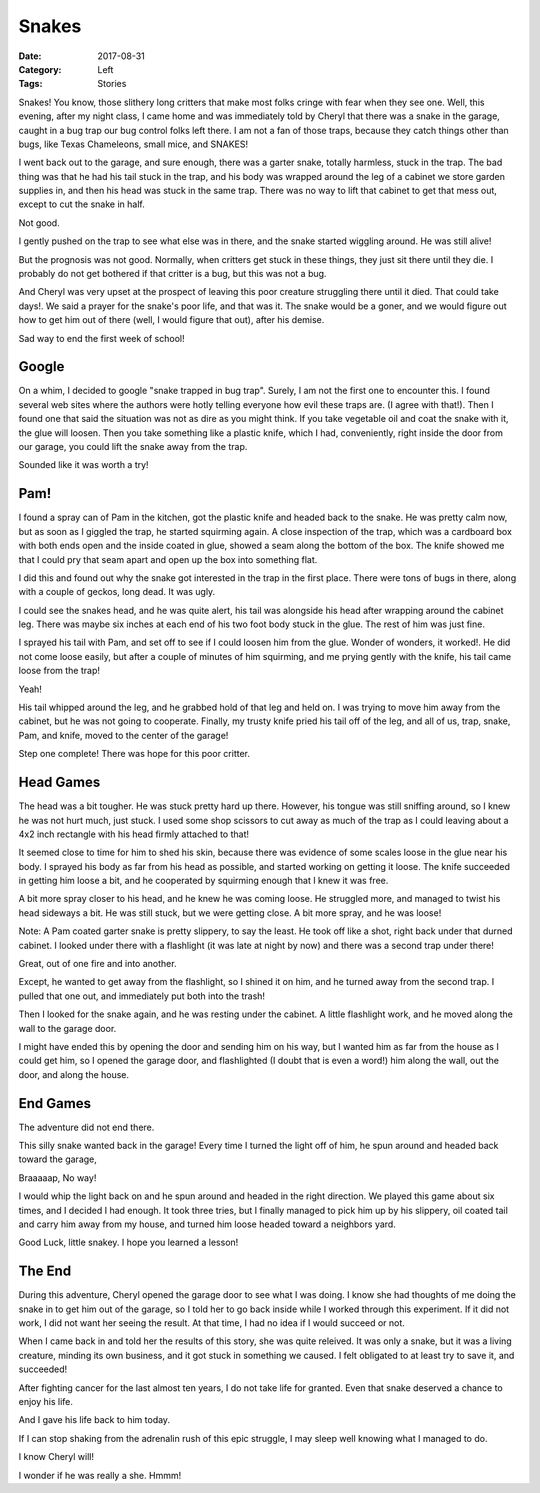 Snakes
######

:Date: 2017-08-31
:Category: Left
:Tags: Stories

..  image:: images/Texas-Garter-Snake.jpg
    :align: center
    :alt: Garter snake

Snakes! You know, those slithery long critters that make most folks cringe with
fear when they see one. Well, this evening, after my night class, I came home
and was immediately told by Cheryl that there was a snake in the garage, caught
in a bug trap our bug control folks left there. I am not a fan of those traps,
because they catch things other than bugs, like Texas Chameleons, small mice,
and SNAKES!

I went back out to the garage, and sure enough, there was a garter snake,
totally harmless, stuck in the trap. The bad thing was that he had his tail
stuck in the trap, and his body was wrapped around the leg of a cabinet we
store garden supplies in, and then his head was stuck in the same trap. There
was no way to lift that cabinet to get that mess out, except to cut the snake
in half. 

Not good. 

I gently pushed on the trap to see what else was in there, and the snake
started wiggling around. He was still alive!

But the prognosis was not good. Normally, when critters get stuck in these
things, they just sit there until they die. I probably do not get bothered if
that critter is a bug, but this was not a bug.

And Cheryl was very upset at the prospect of leaving this poor creature
struggling there until it died. That could take days!. We said a prayer for the
snake's poor life, and that was it. The snake would be a goner, and we would
figure out how to get him out of there (well, I would figure that out), after
his demise.

Sad way to end the first week of school!

Google
******

On a whim, I decided to google "snake trapped in bug trap". Surely, I am not
the first one to encounter this. I found several web sites where the authors
were hotly telling everyone how evil these traps are. (I agree with that!).
Then I found one that said the situation was not as dire as you might think. If
you take vegetable oil and coat the snake with it, the glue will loosen. Then
you take something like a plastic knife, which I had, conveniently, right inside
the door from our garage, you could lift the snake away from the trap.

Sounded like it was worth a try!

Pam!
****

I found a spray can of Pam in the kitchen, got the plastic knife and headed
back to the snake. He was pretty calm now, but as soon as I giggled the trap,
he started squirming again. A close inspection of the trap, which was a
cardboard box with both ends open and the inside coated in glue, showed a seam
along the bottom of the box. The knife showed me that I could pry that seam
apart and open up the box into something flat.

I did this and found out why the snake got interested in the trap in the first
place. There were tons of bugs in there, along with a couple of geckos,
long dead. It was ugly. 

I could see the snakes head, and he was quite alert, his tail was alongside his
head after wrapping around the cabinet leg. There was maybe six inches at each
end of his two foot body stuck in the glue. The rest of him was just fine.

I sprayed his tail with Pam, and set off to see if I could loosen him from the
glue. Wonder of wonders, it worked!. He did not come loose easily, but after a
couple of minutes of him squirming, and me prying gently with the knife, his
tail came loose from the trap!

Yeah!

His tail whipped around the leg, and he grabbed hold of that leg and held on. I
was trying to move him away from the cabinet, but he was not going to
cooperate. Finally, my trusty knife pried his tail off of the leg, and all of
us, trap, snake, Pam, and knife, moved to the center of the garage!

Step one complete! There was hope for this poor critter.

Head Games
**********

The head was a bit tougher. He was stuck pretty hard up there. However, his
tongue was still sniffing around, so I knew he was not hurt much, just stuck. I
used some shop scissors to cut away as much of the trap as I could leaving
about a 4x2 inch rectangle with his head firmly attached to that!

It seemed close to time for him to shed his skin, because there was evidence of
some scales loose in the glue near his body. I sprayed his body as far from his
head as possible, and started working on getting it loose. The knife succeeded
in getting him loose a bit, and he cooperated by squirming enough that I knew
it was free.

A bit more spray closer to his head, and he knew he was coming loose. He
struggled more, and managed to twist his head sideways a bit. He was still
stuck, but we were getting close. A bit more spray, and he was loose!

Note: A Pam coated garter snake is pretty slippery, to say the least. He took
off like a shot, right back under that durned cabinet. I looked under there
with a flashlight (it was late at night by now) and there was a second trap
under there!

Great, out of one fire and into another.

Except, he wanted to get away from the flashlight, so I shined it on him, and
he turned away from the second trap. I pulled that one out, and immediately put
both into the trash!

Then I looked for the snake again, and he was resting under the cabinet. A
little flashlight work, and he moved along the wall to the garage door.

I might have ended this by opening the door and sending him on his way, but I
wanted him as far from the house as I could get him, so I opened the garage
door, and flashlighted (I doubt that is even a word!) him along the wall, out
the door, and along the house.

End Games
*********

The adventure did not end there.

This silly snake wanted back in the garage! Every time I turned the light off
of him, he spun around and headed back toward the garage, 

Braaaaap, No way!

I would whip the light back on and he spun around and headed in the right
direction. We played this game about six times, and I decided I had enough. It
took three tries, but I finally managed to pick him up by his slippery, oil
coated tail and carry him away from my house, and turned him loose headed
toward a neighbors yard.

Good Luck, little snakey. I hope you learned a lesson!

The End
*******

During this adventure, Cheryl opened the garage door to see what I was doing. I
know she had thoughts of me doing the snake in to get him out of the garage, so
I told her to go back inside while I worked through this experiment. If it did
not work, I did not want her seeing the result. At that time, I had no idea if
I would succeed or not.

When I came back in and told her the results of this story, she was quite
releived. It was only a snake, but it was a living creature, minding its own
business, and it got stuck in something we caused. I felt obligated to at least
try to save it, and succeeded!

After fighting cancer for the last almost ten years, I do not take life for
granted. Even that snake deserved a chance to enjoy his life.

And I gave his life back to him today.

If I can stop shaking from the adrenalin rush of this epic struggle, I may
sleep well knowing what I managed to do.

I know Cheryl will!

I wonder if he was really a she. Hmmm!




